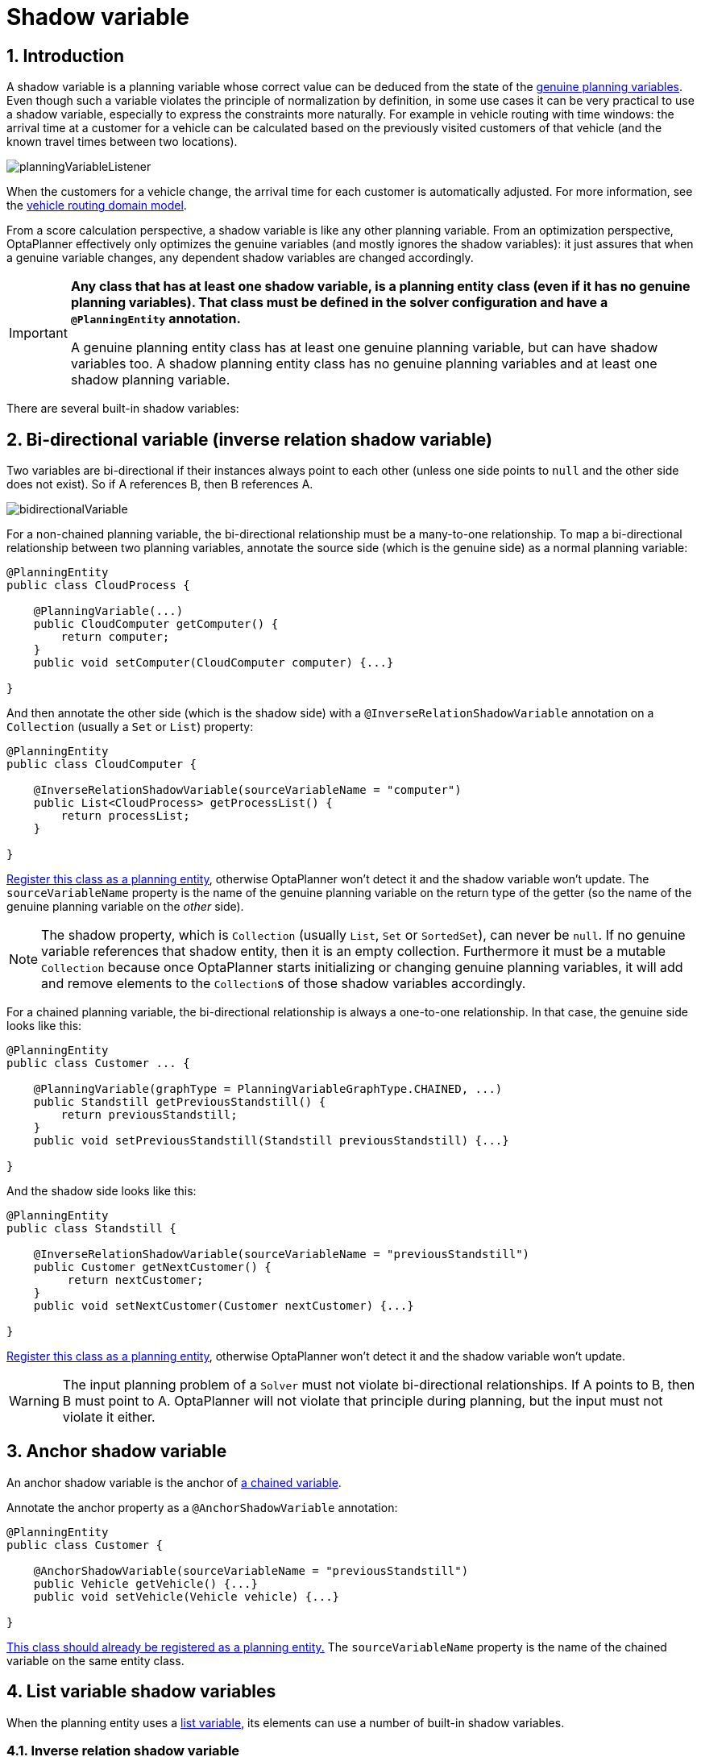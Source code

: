 ////
Licensed to the Apache Software Foundation (ASF) under one
or more contributor license agreements.  See the NOTICE file
distributed with this work for additional information
regarding copyright ownership.  The ASF licenses this file
to you under the Apache License, Version 2.0 (the
"License"); you may not use this file except in compliance
with the License.  You may obtain a copy of the License at

  http://www.apache.org/licenses/LICENSE-2.0

Unless required by applicable law or agreed to in writing,
software distributed under the License is distributed on an
"AS IS" BASIS, WITHOUT WARRANTIES OR CONDITIONS OF ANY
KIND, either express or implied.  See the License for the
specific language governing permissions and limitations
under the License.
////

[[shadowVariable]]
= Shadow variable
:doctype: book
:sectnums:
:icons: font


[[shadowVariableIntroduction]]
== Introduction

A shadow variable is a planning variable whose correct value can be deduced from the state of the xref:planner-configuration/planner-configuration.adoc#planningVariable[genuine planning variables].
Even though such a variable violates the principle of normalization by definition, in some use cases it can be very practical to use a shadow variable, especially to express the constraints more naturally.
For example in vehicle routing with time windows: the arrival time at a customer for a vehicle can be calculated based on the previously visited customers of that vehicle (and the known travel times between two locations).

image::shadow-variable/planningVariableListener.png[align="center"]

When the customers for a vehicle change, the arrival time for each customer is automatically adjusted.
For more information, see the xref:use-cases-and-examples/vehicle-routing/vehicle-routing.adoc#vehicleRoutingDomainModel[vehicle routing domain model].

From a score calculation perspective, a shadow variable is like any other planning variable.
From an optimization perspective, OptaPlanner effectively only optimizes the genuine variables (and mostly ignores the shadow variables): it just assures that when a genuine variable changes, any dependent shadow variables are changed accordingly.

[IMPORTANT]
====
**Any class that has at least one shadow variable, is a planning entity class (even if it has no genuine planning variables).
That class must be defined in the solver configuration and have a `@PlanningEntity` annotation.**

A genuine planning entity class has at least one genuine planning variable, but can have shadow variables too.
A shadow planning entity class has no genuine planning variables and at least one shadow planning variable.
====

There are several built-in shadow variables:


[[bidirectionalVariable]]
== Bi-directional variable (inverse relation shadow variable)

Two variables are bi-directional if their instances always point to each other (unless one side points to `null` and the other side does not exist).
So if A references B, then B references A.

image::shadow-variable/bidirectionalVariable.png[align="center"]

For a non-chained planning variable, the bi-directional relationship must be a many-to-one relationship.
To map a bi-directional relationship between two planning variables, annotate the source side (which is the genuine side) as a normal planning variable:

[source,java,options="nowrap"]
----
@PlanningEntity
public class CloudProcess {

    @PlanningVariable(...)
    public CloudComputer getComputer() {
        return computer;
    }
    public void setComputer(CloudComputer computer) {...}

}
----

And then annotate the other side (which is the shadow side) with a `@InverseRelationShadowVariable` annotation on a `Collection` (usually a `Set` or ``List``) property:

[source,java,options="nowrap"]
----
@PlanningEntity
public class CloudComputer {

    @InverseRelationShadowVariable(sourceVariableName = "computer")
    public List<CloudProcess> getProcessList() {
        return processList;
    }

}
----

<<shadowVariableIntroduction,Register this class as a planning entity>>,
otherwise OptaPlanner won't detect it and the shadow variable won't update.
The `sourceVariableName` property is the name of the genuine planning variable on the return type of the getter
(so the name of the genuine planning variable on the _other_ side).

[NOTE]
====
The shadow property, which is ``Collection`` (usually `List`, `Set` or `SortedSet`), can never be ``null``.
If no genuine variable references that shadow entity, then it is an empty collection.
Furthermore it must be a mutable `Collection` because once OptaPlanner starts initializing or changing genuine planning variables,
it will add and remove elements to the ``Collection``s of those shadow variables accordingly.
====

For a chained planning variable, the bi-directional relationship is always a one-to-one relationship.
In that case, the genuine side looks like this:

[source,java,options="nowrap"]
----
@PlanningEntity
public class Customer ... {

    @PlanningVariable(graphType = PlanningVariableGraphType.CHAINED, ...)
    public Standstill getPreviousStandstill() {
        return previousStandstill;
    }
    public void setPreviousStandstill(Standstill previousStandstill) {...}

}
----

And the shadow side looks like this:

[source,java,options="nowrap"]
----
@PlanningEntity
public class Standstill {

    @InverseRelationShadowVariable(sourceVariableName = "previousStandstill")
    public Customer getNextCustomer() {
         return nextCustomer;
    }
    public void setNextCustomer(Customer nextCustomer) {...}

}
----

<<shadowVariableIntroduction,Register this class as a planning entity>>,
otherwise OptaPlanner won't detect it and the shadow variable won't update.

[WARNING]
====
The input planning problem of a `Solver` must not violate bi-directional relationships.
If A points to B, then B must point to A.
OptaPlanner will not violate that principle during planning, but the input must not violate it either.
====


[[anchorShadowVariable]]
== Anchor shadow variable

An anchor shadow variable is the anchor of xref:planner-configuration/planner-configuration.adoc#chainedPlanningVariable[a chained variable].

Annotate the anchor property as a `@AnchorShadowVariable` annotation:

[source,java,options="nowrap"]
----
@PlanningEntity
public class Customer {

    @AnchorShadowVariable(sourceVariableName = "previousStandstill")
    public Vehicle getVehicle() {...}
    public void setVehicle(Vehicle vehicle) {...}

}
----

<<shadowVariableIntroduction,This class should already be registered as a planning entity.>>
The `sourceVariableName` property is the name of the chained variable on the same entity class.


[[listVariableShadowVariables]]
== List variable shadow variables

When the planning entity uses a xref:planner-configuration/planner-configuration.adoc#planningListVariable[list variable], its elements can use a number of built-in shadow variables.

=== Inverse relation shadow variable

Use the same `@InverseRelationShadowVariable` annotation as with basic or chained planning variable to establish bi-directional relationship between the entity and the elements assigned to its list variable.
The type of the inverse shadow variable is the planning entity itself because there is a one-to-many relationship between the entity and the element classes.

The planning entity side has a genuine list variable:

[source,java]
----
@PlanningEntity
public class Vehicle {

    @PlanningListVariable
    public List<Customer> getCustomers() {
        return customers;
    }

    public void setCustomers(List<Customer> customers) {...}
}
----

On the element side:

- Annotate the class with `@PlanningEntity` to make it a shadow planning entity.
- <<shadowVariableIntroduction,Register this class as a planning entity>>, otherwise OptaPlanner won't detect it and the shadow variable won't update.
- Create a property with the genuine planning entity type.
- Annotate it with `@InverseRelationShadowVariable` and set `sourceVariableName` to the name of the genuine planning list variable.

[source,java]
----
@PlanningEntity
public class Customer {

    @InverseRelationShadowVariable(sourceVariableName = "customers")
    public Vehicle getVehicle() {
        return vehicle;
    }

    public void setVehicle(Vehicle vehicle) {...}
}
----

=== Previous and next element shadow variable

Use `@PreviousElementShadowVariable` or `@NextElementShadowVariable` to get a reference to an element that is assigned to the same entity's list variable one index lower (previous element) or one index higher (next element).

[NOTE]
====
The previous and next element shadow variables may be `null` even in a fully initialized solution.
The first element's previous shadow variable is `null` and the last element's next shadow variable is `null`.
====

The planning entity side has a genuine list variable:

[source,java]
----
@PlanningEntity
public class Vehicle {

    @PlanningListVariable
    public List<Customer> getCustomers() {
        return customers;
    }

    public void setCustomers(List<Customer> customers) {...}
}
----

On the element side:

[source,java]
----
@PlanningEntity
public class Customer {

    @PreviousElementShadowVariable(sourceVariableName = "customers")
    public Customer getPreviousCustomer() {
        return previousCustomer;
    }

    public void setPreviousCustomer(Customer previousCustomer) {...}

    @NextElementShadowVariable(sourceVariableName = "customers")
    public Customer getNextCustomer() {
        return nextCustomer;
    }

    public void setNextCustomer(Customer nextCustomer) {...}
----

[[customVariableListener]]
== Custom `VariableListener`

To update a shadow variable, OptaPlanner uses a ``VariableListener``.
To define a custom shadow variable, write a custom ``VariableListener``:
implement the interface and annotate it on the shadow variable that needs to change.

[source,java,options="nowrap"]
----
    @PlanningVariable(...)
    public Standstill getPreviousStandstill() {
        return previousStandstill;
    }

    @ShadowVariable(
            variableListenerClass = VehicleUpdatingVariableListener.class,
            sourceVariableName = "previousStandstill")
    public Vehicle getVehicle() {
        return vehicle;
    }
----

<<shadowVariableIntroduction,Register this class as a planning entity>> if it isn't already.
Otherwise OptaPlanner won't detect it and the shadow variable won't update.

The `sourceVariableName` is the (genuine or shadow) variable that triggers changes to the annotated shadow variable.
If the source variable is declared on a different class than the annotated shadow variable's class, also specify the `sourceEntityClass` and make sure the shadow variable's class is <<shadowVariableIntroduction,registered as a planning entity>>.

Implement the `VariableListener` interface.
For example, the `VehicleUpdatingVariableListener` assures that every `Customer` in a chain has the same ``Vehicle``, namely the chain's anchor.

[source,java,options="nowrap"]
----
public class VehicleUpdatingVariableListener implements VariableListener<VehicleRoutingSolution, Customer> {

    public void afterEntityAdded(ScoreDirector<VehicleRoutingSolution> scoreDirector, Customer customer) {
        updateVehicle(scoreDirector, customer);
    }

    public void afterVariableChanged(ScoreDirector<VehicleRoutingSolution> scoreDirector, Customer customer) {
        updateVehicle(scoreDirector, customer);
    }

    ...

    protected void updateVehicle(ScoreDirector<VehicleRoutingSolution> scoreDirector, Customer sourceCustomer) {
        Standstill previousStandstill = sourceCustomer.getPreviousStandstill();
        Vehicle vehicle = previousStandstill == null ? null : previousStandstill.getVehicle();
        Customer shadowCustomer = sourceCustomer;
        while (shadowCustomer != null && shadowCustomer.getVehicle() != vehicle) {
            scoreDirector.beforeVariableChanged(shadowCustomer, "vehicle");
            shadowCustomer.setVehicle(vehicle);
            scoreDirector.afterVariableChanged(shadowCustomer, "vehicle");
            shadowCustomer = shadowCustomer.getNextCustomer();
        }
    }

}
----

[WARNING]
====
A `VariableListener` can only change shadow variables.
It must never change a genuine planning variable or a problem fact.
====

[WARNING]
====
Any change of a shadow variable must be told to the ``ScoreDirector`` with `before*()` and `after*()` methods.
====

=== Multiple source variables

If your custom variable listener needs multiple source variables to compute the shadow variable, annotate the shadow variable with multiple `@ShadowVariable` annotations, one per each source variable.

[source,java]
----
    @PlanningVariable(...)
    public ExecutionMode getExecutionMode() {
        return executionMode;
    }

    @PlanningVariable(...)
    public Integer getDelay() {
        return delay;
    }

    @ShadowVariable(
            variableListenerClass = PredecessorsDoneDateUpdatingVariableListener.class,
            sourceVariableName = "executionMode")
    @ShadowVariable(
            variableListenerClass = PredecessorsDoneDateUpdatingVariableListener.class,
            sourceVariableName = "delay")
    public Integer getPredecessorsDoneDate() {
        return predecessorsDoneDate;
    }
----

=== Piggyback shadow variable

If one `VariableListener` changes two or more shadow variables (because having two separate ``VariableListener``s would be inefficient), then annotate only the first shadow variable with `@ShadowVariable` and specify the `variableListenerClass` there.
Use `@PiggybackShadowVariable` on each shadow variable updated by that variable listener and reference the first shadow variable:

[source,java,options="nowrap"]
----
    @PlanningVariable(...)
    public Standstill getPreviousStandstill() {
        return previousStandstill;
    }

    @ShadowVariable(
            variableListenerClass = TransportTimeAndCapacityUpdatingVariableListener.class,
            sourceVariableName = "previousStandstill")
    public Integer getTransportTime() {
        return transportTime;
    }

    @PiggybackShadowVariable(shadowVariableName = "transportTime")
    public Integer getCapacity() {
        return capacity;
    }
----

=== Shadow variable cloning

A shadow variable's value (just like a genuine variable's value)
isn't xref:planner-configuration/planner-configuration.adoc#cloningASolution[planning cloned] by the default solution cloner,
unless it can easily prove that it must be planning cloned (for example the property type is a planning entity class).
Specifically shadow variables of type `List`, `Set`, `Collection` or `Map` usually need to be planning cloned
to avoid corrupting the best solution when the working solution changes.
To planning clone a shadow variable, add `@DeepPlanningClone` annotation:

[source,java,options="nowrap"]
----
    @DeepPlanningClone
    @ShadowVariable(...)
    private Map<LocalDateTime, Integer> usedManHoursPerDayMap;
----


[[variableListenerTriggeringOrder]]
== VariableListener triggering order

All shadow variables are triggered by a ``VariableListener``, regardless if it's a built-in or a custom shadow variable.
The genuine and shadow variables form a graph, that determines the order in which the ``afterEntityAdded()``, `afterVariableChanged()` and `afterEntityRemoved()` methods are called:

image::shadow-variable/shadowVariableOrder.png[align="center"]

[NOTE]
====
In the example above, D could have also been ordered after E (or F) because there is no direct or indirect dependency between D and E (or F).
====

OptaPlanner guarantees that:

* The first ``VariableListener``'s `after*()` methods trigger _after_ the last genuine variable has changed. Therefore the genuine variables (A and B in the example above) are guaranteed to be in a consistent state across all its instances (with values A1, A2 and B1 in the example above) because the entire `Move` has been applied.
* The second ``VariableListener``'s `after*()` methods trigger _after_ the last first shadow variable has changed. Therefore the first shadow variable (C in the example above) are guaranteed to be in a consistent state across all its instances (with values C1 and C2 in the example above). And of course the genuine variables too.
* And so forth.

OptaPlanner does not guarantee the order in which the `after*()` methods are called for the _same_``VariableListener`` with different parameters (such as A1 and A2 in the example above), although they are likely to be in the order in which they were affected.

By default, OptaPlanner does not guarantee that the events are unique.
For example, if a shadow variable on an entity is changed twice in the same move (for example by two different genuine variables), then that will cause the same event twice on the ``VariableListener``s that are listening to that original shadow variable.
To avoid dealing with that complexity, overwrite the method `requiresUniqueEntityEvents()` to receive unique events at the cost of a small performance penalty:

[source,java,options="nowrap"]
----
public class StartTimeUpdatingVariableListener implements VariableListener<TaskAssigningSolution, Task> {

    @Override
    public boolean requiresUniqueEntityEvents() {
        return true;
    }

    ...
}
----
